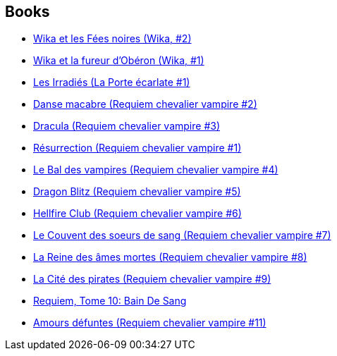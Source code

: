 :jbake-type: post
:jbake-status: published
:jbake-title: Olivier Ledroit
:jbake-tags: author
:jbake-date: 2010-08-21
:jbake-depth: ../../
:jbake-uri: goodreads/authors/644125.adoc
:jbake-bigImage: https://images.gr-assets.com/authors/1363549209p5/644125.jpg
:jbake-source: https://www.goodreads.com/author/show/644125
:jbake-style: goodreads goodreads-author no-index

## Books
* link:../books/9782344003718.html[Wika et les Fées noires (Wika, #2)]
* link:../books/9782723498043.html[Wika et la fureur d'Obéron (Wika, #1)]
* link:../books/9782877647168.html[Les Irradiés (La Porte écarlate #1)]
* link:../books/9782914420013.html[Danse macabre (Requiem chevalier vampire #2)]
* link:../books/9782914420020.html[Dracula (Requiem chevalier vampire #3)]
* link:../books/9782914420044.html[Résurrection (Requiem chevalier vampire #1)]
* link:../books/9782914420051.html[Le Bal des vampires (Requiem chevalier vampire #4)]
* link:../books/9782914420099.html[Dragon Blitz (Requiem chevalier vampire #5)]
* link:../books/9782914420112.html[Hellfire Club (Requiem chevalier vampire #6)]
* link:../books/9782914420198.html[Le Couvent des soeurs de sang (Requiem chevalier vampire #7)]
* link:../books/9782914420235.html[La Reine des âmes mortes (Requiem chevalier vampire #8)]
* link:../books/9782914420280.html[La Cité des pirates (Requiem chevalier vampire #9)]
* link:../books/9782914420365.html[Requiem, Tome 10: Bain De Sang]
* link:../books/9782914420464.html[Amours défuntes (Requiem chevalier vampire #11)]
